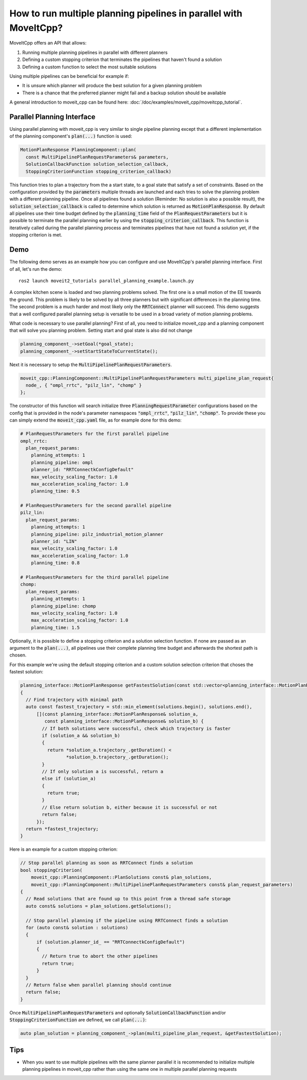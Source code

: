 How to run multiple planning pipelines in parallel with MoveItCpp?
==================================================================

MoveItCpp offers an API that allows:

1. Running multiple planning pipelines in parallel with different planners
2. Defining a custom stopping criterion that terminates the pipelines that haven't found a solution
3. Defining a custom function to select the most suitable solutions

Using multiple pipelines can be beneficial for example if:

- It is unsure which planner will produce the best solution for a given planning problem
- There is a chance that the preferred planner might fail and a backup solution should be available

A general introduction to moveit_cpp can be found here: :doc:`/doc/examples/moveit_cpp/moveitcpp_tutorial`.

Parallel Planning Interface
---------------------------

Using parallel planning with moveit_cpp is very similar to single pipeline planning except that a different implementation
of the planning component's :code:`plan(...)` function is used:

.. code-block:: c++

    MotionPlanResponse PlanningComponent::plan(
      const MultiPipelinePlanRequestParameters& parameters,
      SolutionCallbackFunction solution_selection_callback,
      StoppingCriterionFunction stopping_criterion_callback)

This function tries to plan a trajectory from the a start state, to a goal state that satisfy a set of constraints. Based on the configuration
provided by the :code:`parameters` multiple threads are launched and each tries to solve the planning problem with a different planning pipeline. Once
all pipelines found a solution (Reminder: No solution is also a possible result), the :code:`solution_selection_callback` is called to determine which
solution is returned as :code:`MotionPlanResponse`. By default all pipelines use their time budget defined by the :code:`planning_time` field of the :code:`PlanRequestParameters` but it is possible to terminate the parallel planning earlier by using the :code:`stopping_criterion_callback`. This function
is iteratively called during the parallel planning process and terminates pipelines that have not found a solution yet, if the stopping criterion is met.

Demo
----

The following demo serves as an example how you can configure and use MoveItCpp's parallel planning interface. First of all, let's
run the demo: ::

  ros2 launch moveit2_tutorials parallel_planning_example.launch.py

A complex kitchen scene is loaded and two planning problems solved. The first one is a small motion of the EE towards the ground. This problem is likely to be solved by all three
planners but with significant differences in the planning time. The second problem is a much harder and most likely only the :code:`RRTConnect` planner will succeed. This demo
suggests that a well configured parallel planning setup is versatile to be used in a broad variety of motion planning problems.

What code is necessary to use parallel planning?
First of all, you need to initialize moveit_cpp and a planning component that will solve you planning problem. Setting start and goal state is also did not change

.. code-block:: c++

    planning_component_->setGoal(*goal_state);
    planning_component_->setStartStateToCurrentState();

Next it is necessary to setup the :code:`MultiPipelinePlanRequestParameters`.

.. code-block:: c++

    moveit_cpp::PlanningComponent::MultiPipelinePlanRequestParameters multi_pipeline_plan_request{
      node_, { "ompl_rrtc", "pilz_lin", "chomp" }
    };

The constructor of this function will search initialize three :code:`PlanningRequestParameter` configurations based on the config that is provided in the node's
parameter namespaces :code:`"ompl_rrtc"`, :code:`"pilz_lin"`, :code:`"chomp"`. To provide these you can simply extend the :code:`moveit_cpp.yaml` file, as for example done for this demo:

.. code-block:: yaml

    # PlanRequestParameters for the first parallel pipeline
    ompl_rrtc:
      plan_request_params:
        planning_attempts: 1
        planning_pipeline: ompl
        planner_id: "RRTConnectkConfigDefault"
        max_velocity_scaling_factor: 1.0
        max_acceleration_scaling_factor: 1.0
        planning_time: 0.5

    # PlanRequestParameters for the second parallel pipeline
    pilz_lin:
      plan_request_params:
        planning_attempts: 1
        planning_pipeline: pilz_industrial_motion_planner
        planner_id: "LIN"
        max_velocity_scaling_factor: 1.0
        max_acceleration_scaling_factor: 1.0
        planning_time: 0.8

    # PlanRequestParameters for the third parallel pipeline
    chomp:
      plan_request_params:
        planning_attempts: 1
        planning_pipeline: chomp
        max_velocity_scaling_factor: 1.0
        max_acceleration_scaling_factor: 1.0
        planning_time: 1.5

Optionally, it is possible to define a stopping criterion and a solution selection function. If none are passed as an argument to the :code:`plan(...)`,
all pipelines use their complete planning time budget and afterwards the shortest path is chosen.

For this example we're using the default stopping criterion and a custom solution selection criterion that choses the fastest solution:

.. code-block:: c++

    planning_interface::MotionPlanResponse getFastestSolution(const std::vector<planning_interface::MotionPlanResponse>& solutions)
    {
      // Find trajectory with minimal path
      auto const fastest_trajectory = std::min_element(solutions.begin(), solutions.end(),
          [](const planning_interface::MotionPlanResponse& solution_a,
             const planning_interface::MotionPlanResponse& solution_b) {
            // If both solutions were successful, check which trajectory is faster
            if (solution_a && solution_b)
            {
              return *solution_a.trajectory_.getDuration() <
                     *solution_b.trajectory_.getDuration();
            }
            // If only solution a is successful, return a
            else if (solution_a)
            {
              return true;
            }
            // Else return solution b, either because it is successful or not
            return false;
          });
      return *fastest_trajectory;
    }

Here is an example for a custom stopping criterion:

.. code-block:: c++

    // Stop parallel planning as soon as RRTConnect finds a solution
    bool stoppingCriterion(
        moveit_cpp::PlanningComponent::PlanSolutions const& plan_solutions,
        moveit_cpp::PlanningComponent::MultiPipelinePlanRequestParameters const& plan_request_parameters)
    {
      // Read solutions that are found up to this point from a thread safe storage
      auto const& solutions = plan_solutions.getSolutions();

      // Stop parallel planning if the pipeline using RRTConnect finds a solution
      for (auto const& solution : solutions)
      {
          if (solution.planner_id_ == "RRTConnectkConfigDefault")
          {
            // Return true to abort the other pipelines
            return true;
          }
      }
      // Return false when parallel planning should continue
      return false;
    }

Once :code:`MultiPipelinePlanRequestParameters` and optionally :code:`SolutionCallbackFunction` and/or :code:`StoppingCriterionFunction` are defined, we call :code:`plan(...)`:

.. code-block:: c++

    auto plan_solution = planning_component_->plan(multi_pipeline_plan_request, &getFastestSolution);

Tips
----

- When you want to use multiple pipelines with the same planner parallel it is recommended to initialize multiple planning pipelines in moveit_cpp rather than using the same one in multiple parallel planning requests
